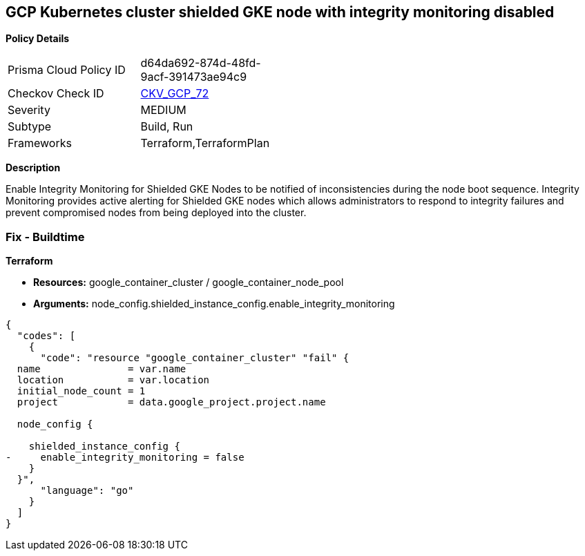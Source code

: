 == GCP Kubernetes cluster shielded GKE node with integrity monitoring disabled


*Policy Details* 

[width=45%]
[cols="1,1"]
|=== 
|Prisma Cloud Policy ID 
| d64da692-874d-48fd-9acf-391473ae94c9

|Checkov Check ID 
| https://github.com/bridgecrewio/checkov/tree/master/checkov/terraform/checks/resource/gcp/GKEEnsureIntegrityMonitoring.py[CKV_GCP_72]

|Severity
|MEDIUM

|Subtype
|Build, Run

|Frameworks
|Terraform,TerraformPlan

|=== 



*Description* 


Enable Integrity Monitoring for Shielded GKE Nodes to be notified of inconsistencies during the node boot sequence.
Integrity Monitoring provides active alerting for Shielded GKE nodes which allows administrators to respond to integrity failures and prevent compromised nodes from being deployed into the cluster.

=== Fix - Buildtime


*Terraform* 


* *Resources:* google_container_cluster / google_container_node_pool
* *Arguments:* node_config.shielded_instance_config.enable_integrity_monitoring


[source,go]
----
{
  "codes": [
    {
      "code": "resource "google_container_cluster" "fail" {
  name               = var.name
  location           = var.location
  initial_node_count = 1
  project            = data.google_project.project.name

  node_config {

    shielded_instance_config {
-     enable_integrity_monitoring = false
    }
  }",
      "language": "go"
    }
  ]
}
----
